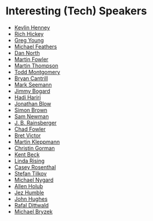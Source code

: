 #+STARTUP: showall
#+LINK: search https://www.youtube.com/results?search_query=%s

* Interesting (Tech) Speakers

- [[search:Kevlin Henney][Kevlin Henney]]
- [[search:Rich Hickey][Rich Hickey]]
- [[search:Greg Young][Greg Young]]
- [[search:Michael Feathers][Michael Feathers]]
- [[search:Dan North][Dan North]]
- [[search:Martin Fowler][Martin Fowler]]
- [[search:Martin Thompson][Martin Thompson]]
- [[search:Todd Montgomery][Todd Montgomery]]
- [[search:Bryan Cantrill][Bryan Cantrill]]
- [[search:Mark Seemann][Mark Seemann]]
- [[search:Jimmy Bogard][Jimmy Bogard]]
- [[search:Hadi Hariri][Hadi Hariri]]
- [[search:Jonathan Blow][Jonathan Blow]]
- [[search:Simon Brown][Simon Brown]]
- [[search:Sam Newman][Sam Newman]]
- [[search:J. B. Rainsberger][J. B. Rainsberger]]
- [[search:Chad Fowler][Chad Fowler]]
- [[search:Bret Victor][Bret Victor]]
- [[search:Martin Kleppmann][Martin Kleppmann]]
- [[search:Christin Gorman][Christin Gorman]]
- [[search:Kent Beck][Kent Beck]]
- [[search:Linda Rising][Linda Rising]]
- [[search:Casey Rosenthal][Casey Rosenthal]]
- [[search:Stefan Tilkov][Stefan Tilkov]]
- [[search:Michael Nygard][Michael Nygard]]
- [[search:Allen Holub][Allen Holub]]
- [[search:Jez Humble][Jez Humble]]
- [[search:John Hughes][John Hughes]]
- [[search:Rafal Dittwald][Rafal Dittwald]]
- [[search:Michael Bryzek][Michael Bryzek]]
